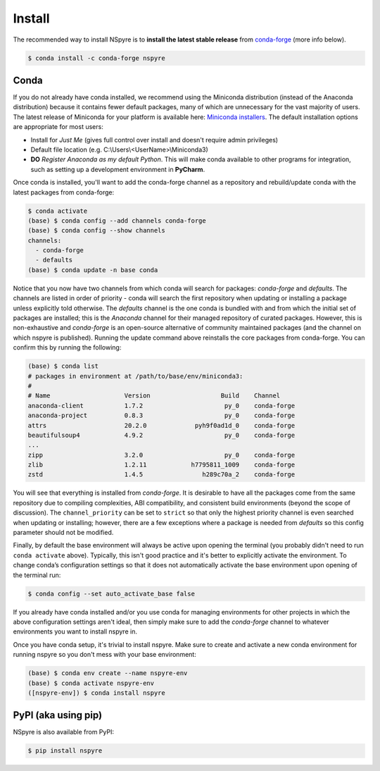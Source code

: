 #######
Install
#######

The recommended way to install NSpyre is to **install the latest stable release** from `conda-forge <https://conda-forge.org/docs/>`_ (more info below).

.. code-block:: bash
   
   $ conda install -c conda-forge nspyre

Conda
=====

If you do not already have conda installed, we recommend using the Miniconda distribution (instead of the Anaconda distribution) because it contains fewer default packages, many of which are unnecessary for the vast majority of users. The latest release of Miniconda for your platform is available here: `Miniconda installers <https://docs.conda.io/en/latest/miniconda.html>`__. The default installation options are appropriate for most users:

* Install for *Just Me* (gives full control over install and doesn't require admin privileges)
* Default file location (e.g. C:\\Users\\<UserName>\\Miniconda3)
* **DO** *Register Anaconda as my default Python*. This will make conda available
  to other programs for integration, such as setting up a development environment
  in **PyCharm**.

Once conda is installed, you'll want to add the conda-forge channel as a repository and rebuild/update conda with the latest packages from conda-forge:

.. code-block:: bash

   $ conda activate
   (base) $ conda config --add channels conda-forge
   (base) $ conda config --show channels
   channels:
     - conda-forge
     - defaults
   (base) $ conda update -n base conda

Notice that you now have two channels from which conda will search for packages: *conda-forge* and *defaults*. The channels are listed in order of priority - conda will search the first repository when updating or installing a package unless explicitly told otherwise. The *defaults* channel is the one conda is bundled with and from which the initial set of packages are installed; this is the *Anaconda* channel for their managed repository of curated packages. However, this is non-exhaustive and *conda-forge* is an open-source alternative of community maintained packages (and the channel on which nspyre is published). Running the update command above reinstalls the core packages from conda-forge. You can confirm this by running the following:

.. code-block:: bash

   (base) $ conda list
   # packages in environment at /path/to/base/env/miniconda3:
   #
   # Name                    Version                   Build    Channel
   anaconda-client           1.7.2                      py_0    conda-forge
   anaconda-project          0.8.3                      py_0    conda-forge
   attrs                     20.2.0             pyh9f0ad1d_0    conda-forge
   beautifulsoup4            4.9.2                      py_0    conda-forge
   ...
   zipp                      3.2.0                      py_0    conda-forge
   zlib                      1.2.11            h7795811_1009    conda-forge
   zstd                      1.4.5                h289c70a_2    conda-forge

You will see that everything is installed from *conda-forge*. It is desirable to have all the packages come from the same repository due to compiling complexities, ABI compatibility, and consistent build environments (beyond the scope of discussion). The ``channel_priority`` can be set to ``strict`` so that only the highest priority channel is even searched when updating or installing; however, there are a few exceptions where a package is needed from *defaults* so this config parameter should not be modified.

Finally, by default the base environment will always be active upon opening the terminal (you probably didn't need to run ``conda activate`` above). Typically, this isn't good practice and it's better to explicitly activate the environment. To change conda’s configuration settings so that it does not automatically activate the base environment upon opening of the terminal run:

.. code-block:: bash

   $ conda config --set auto_activate_base false

If you already have conda installed and/or you use conda for managing environments for other projects in which the above configuration settings aren't ideal, then simply make sure to add the *conda-forge* channel to whatever environments you want to install nspyre in.

Once you have conda setup, it's trivial to install nspyre. Make sure to create and activate a new conda environment for running nspyre so you don't mess with your base environment:

.. code-block:: bash

   (base) $ conda env create --name nspyre-env
   (base) $ conda activate nspyre-env
   ([nspyre-env]) $ conda install nspyre

PyPI (aka using pip)
====================

NSpyre is also available from PyPI:

.. code-block:: bash

   $ pip install nspyre
